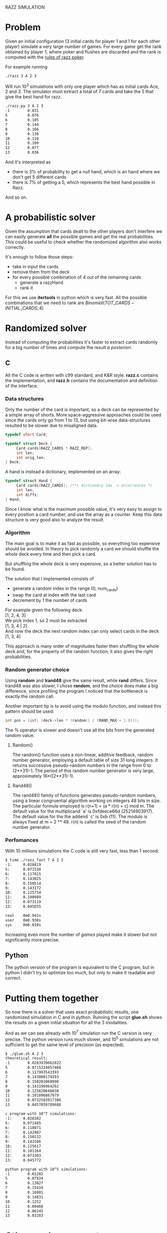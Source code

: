 RAZZ SIMULATION
#+OPTIONS: toc:nil num:t

* Problem
  Given an initial configuration (3 initial cards for player 1 and 1 for each other player) simulate a very large number of games.
  For every game get the rank obtained by player 1, where poker and flushes are discarded and the rank is computed with the [[http://en.wikipedia.org/wiki/Razz_%2528poker%2529][rules of razz poker]].

  For example running
#+begin_src sh
  ./razz 3 A 2 3
#+end_src
  Will run 10^3 simulations with only one player which has as initial cards Ace, 2 and 3.
  The simulator must extract a total of 7 cards and take the 5 that give the best hand for razz.
  
#+begin_src sh
  ./razz.py 3 A 2 3
  -1        0.031     
  5         0.076     
  6         0.105     
  7         0.144     
  8         0.166     
  9         0.138     
  10        0.118     
  11        0.109     
  12        0.077     
  13        0.036  
#+end_src

  And it's interpreted as
  - there is 3% of probability to get a /null/ hand, which is an hand where we don't get 5 different cards
  - there is 7% of getting a 5, which represents the best hand possible in Razz.
  And so on.
  
* A probabilistic solver
  Given the assumption that cards dealt to the other players don't interfere we can easily generate *all* the possible games and get the real probabilities.
  This could be useful to check whether the randomized algorithm also works correctly.
  
  It's enough to follow those steps:
  - take in input the cards
  - remove them from the deck
  - for every possible combination of 4 out of the remaining cards
    + generate a razzHand
    + rank it

  For this we use *itertools* in python which is very fast.
  All the possible combinations that we need to rank are
  $Binomial(TOT\_CARDS - INITIAL\_CARDS, 4)$

* Randomized solver
  Instead of computing the probabilities it's faster to extract cards randomly for a big number of times and compute the result /a posteriori/.

** C
   All the C code is written with c99 standard, and K&R style.
   *razz.c* contains the implementation, and *razz.h* contains the documentation and definition of the interface.

*** Data structures
    Only the number of the card is important, so a deck can be represented by a simple array of shorts.
    More space-aggressive approaches could be used since the cards only go from 1 to 13, but using bit-wise data-structures resulted to be slower due to misaligned data.

#+begin_src c
  typedef short Card;
  
  typedef struct Deck {
       Card cards[RAZZ_CARDS * RAZZ_REP];
       int len;
       int orig_len;
  } Deck;
#+end_src

    A hand is instead a dictionary, implemented on an array:

#+begin_src c
  typedef struct Hand {
       Card cards[RAZZ_CARDS]; /**< dictionary idx -> occurrences */
       int len;
       int diffs;
  } Hand;
  
#+end_src

    Since I know what is the maximum possible value, it's very easy to assign to every position a card number, and use the array as a counter.
    Keep this data structure is very good also to analyze the result.

*** Algorithm
    The main goal is to make it as fast as possible, so everything too expensive should be avoided.
    In theory to pick randomly a card we should shuffle the whole deck every time and then pick a card.

    But shuffling the whole deck is very expensive, so a better solution has to be found.

    The solution that I implemented consists of
    - generate a random index in the range (0, num_cards)
    - swap the card at index with the last card
    - decrement by 1 the number of cards

    For example given the following deck: \\
    [1, 2, 4, 3] \\

    We pick index 1, so 2 must be extracted \\
    [1, 3, 4 | 2] \\
    
    And now the deck the next random index can only select cards in the deck
    [1, 3, 4]
    
    This approach is many order of magnitudes faster then shuffling the whole deck and, for the property of the random function, it also gives the right probabilities.

*** Random generator choice
    Using *random* and *lrand48* give the same result, while *rand* differs.
    Since lrand48 was also slower, I chose *random*, and the choice does make a big difference, since profiling the program I noticed that the bottleneck is exactly the random call.

    Another important tip is to avoid using the modulo function, and instead this pattern should be used:

#+begin_src c
    int pos = (int) (deck->len * (random() / (RAND_MAX + 1.0)));
#+end_src
    The % operator is slower and doesn't use all the bits from the generated random value.

**** Random()
     The random() function uses a non-linear, additive feedback, random number generator, employing a
     default table of size 31 long integers.  It returns successive pseudo-random numbers in the range from
     0 to (2**31)-1.  The period of this random number generator is very large, approximately
     16*((2**31)-1).

**** Rand48()
     The rand48() family of functions generates pseudo-random numbers, using a linear congruential algorithm
     working on integers 48 bits in size.  The particular formula employed is r(n+1) = (a * r(n) + c) mod m.
     The default value for the multiplicand `a' is 0xfdeece66d (25214903917).  The default value for the the
     addend `c' is 0xb (11).  The modulo is always fixed at m = 2 ** 48.  r(n) is called the seed of the
     random number generator.

*** Perfomances
    With 10 millions simulations the C code is still very fast, less than 1 second:
#+begin_src sh
  $ time ./razz_fast 7 A 2 3
  -1:     0.028419
  5:      0.071538
  6:      0.117815
  7:      0.143025
  8:      0.150514
  9:      0.143172
  10:     0.125754
  11:     0.100989
  12:     0.073119
  13:     0.045655
  
  real    0m0.942s
  user    0m0.930s
  sys     0m0.010s
#+end_src

    Increasing even more the number of /games/ played make it slower but not significantly more precise.

# TODO: comment more on this 
** Python
   The python version of the program is equivalent to the C program, but in python I didn't try to optimize too much, but only to make it readable and correct.

* Putting them together
  So now there is a solver that uses exact probabilistic results, one randomized simulation in C and in python.
  Running the script *glue.sh* shows the results on a given initial situation for all the 3 modalities.

  And as we can see already with 10^7 simulation run the C version is very precise.
  The python version runs much slower, and 10^5 simulations are not sufficient to get the same level of precision (as expected).
  
#+begin_src sh
  $ ./glue.sh A 2 3
  theoretical result:
  -1        0.0283939662822
  5         0.0715324057468
  6         0.117993543393
  7         0.143008174593
  8         0.150201060998
  9         0.143196964262
  10        0.125620646038
  11        0.101096867979
  12        0.0732503917386
  13        0.0457059789688
  
  c program with 10^7 simulations:
  -1:     0.028382
  5:      0.071485
  6:      0.118071
  7:      0.142907
  8:      0.150132
  9:      0.143166
  10:     0.125617
  11:     0.101164
  12:     0.073303
  13:     0.045772
  
  python program with 10^5 simulations:
  -1        0.01282   
  5         0.07924   
  6         0.13027   
  7         0.15419   
  8         0.16001   
  9         0.14831   
  10        0.1252    
  11        0.09468   
  12        0.06245   
  13        0.03283   
#+end_src


* Other random generators
  - [[http://en.wikipedia.org/wiki/Pseudorandom_number_generator][Pseudorandom number generator]]
  - [[http://www.ams.org/featurecolumn/archive/random.html][nothing left to chance]]
  - [[http://www.random.org/randomness/][random.org]]
  - [[http://faculty.rhodes.edu/wetzel/random/intro.html][can you behave randomly?]]

  This little simulation is based on the fact that randomness works.
  Pseudo random generators don't create real random numbers, but use a procedure that hides the footprints so that the numbers create the *illusion* of randomness.
  
  This generators normally need a *seed*, which is the starting point of the sequence which will be created.
  /random numbers should not be generated with a method chosen at random/ (Knuth)

  A good way to generate pseudo random numbers comes from the *linear congruential generators*.

** Linear congruential generators
   $X_{n+1} = f (X_n) = (aX_n + c) % m$
   The trick is to find the right values of /a/, /c/ and /m/.
   The maximal length of the sequence that we can get is /m/, and using the correct values we can maximize it.

** Other possible generators
   - [[http://en.wikipedia.org/wiki/Multiply-with-carry][multiple with carry]]
     very fast and using only arithmetic given a large amount of random seeds
     It uses a similar formula to linear congruential generators but here the /c/ changes at every execution.
   - [[http://en.literateprograms.org/Mersenne_twister_(C)][mersenne twister]]

** Testing random generators
   There are a few tests that can be done to test if a random generator is working correctly
   - Frequency test
   - Permutation test
   - Run test
   - Gap test
   - Poker test
   - Birthday test
